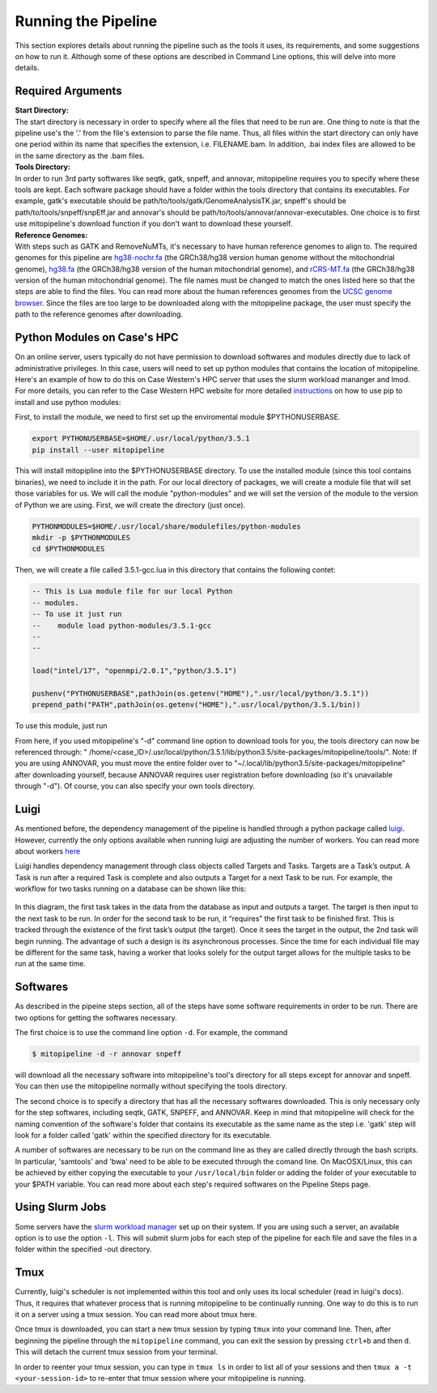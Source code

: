 Running the Pipeline
********************

This section explores details about running the pipeline such as the tools it uses, its requirements, and some suggestions on how to run it. Although some of these options are described in Command Line options, this will delve into more details.

Required Arguments
------------------

| **Start Directory:** 
| The start directory is necessary in order to specify where all the files that need to be run are. One thing to note is that the pipeline use's the '.' from the file's extension to parse the file name. Thus, all files within the start directory can only have one period within its name that specifies the extension, i.e. FILENAME.bam. In addition, .bai index files are allowed to be in the same directory as the .bam files.

| **Tools Directory:** 
| In order to run 3rd party softwares like seqtk, gatk, snpeff, and annovar, mitopipeline requires you to specify where these tools are kept. Each software package should have a folder within the tools directory that contains its executables. For example, gatk's executable should be path/to/tools/gatk/GenomeAnalysisTK.jar, snpeff's should be path/to/tools/snpeff/snpEff.jar and annovar's should be path/to/tools/annovar/annovar-executables. One choice is to first use mitopipeline's download function if you don't want to download these yourself.

| **Reference Genomes:**
| With steps such as GATK and RemoveNuMTs, it's necessary to have human reference genomes to align to. The required genomes for this pipeline are `hg38-nochr.fa <http://hgdownload.cse.ucsc.edu/goldenPath/hg38/bigZips/>`_ (the GRCh38/hg38 version human genome without the mitochondrial genome), `hg38.fa <http://hgdownload.cse.ucsc.edu/goldenPath/hg38/bigZips/>`_ (the GRCh38/hg38 version of the human mitochondrial genome), and `rCRS-MT.fa <http://hgdownload.cse.ucsc.edu/goldenPath/hg38/chromosomes/chrM.fa.gz>`_ (the GRCh38/hg38 version of the human mitochondrial genome). The file names must be changed to match the ones listed here so that the steps are able to find the files. You can read more about the human references genomes from the `UCSC genome browser <http://hgdownload.cse.ucsc.edu/downloads.html#human>`_. Since the files are too large to be downloaded along with the mitopipeline package, the user must specify the path to the reference genomes after downloading.

Python Modules on Case's HPC
-----------------------------

On an online server, users typically do not have permission to download softwares and modules directly due to lack of administrative privileges. In this case, users will need to set up python modules that contains the location of mitopipeline. Here's an example of how to do this on Case Western's HPC server that uses the slurm workload mananger and lmod. For more details, you can refer to the Case Western HPC website for more detailed `instructions <https://sites.google.com/a/case.edu/hpcc/hpc-tutorials/installing-local-python-modules>`_ on how to use pip to install and use python modules:

First, to install the module, we need to first set up the enviromental module $PYTHONUSERBASE.

.. code:: bash
    
    export PYTHONUSERBASE=$HOME/.usr/local/python/3.5.1
    pip install --user mitopipeline

This will install mitopipline into the $PYTHONUSERBASE directory. To use the installed module (since this tool contains binaries), we need to include it in the path. For our local directory of packages, we will create a module file that will set those variables for us. We will call the module "python-modules" and we will set the version of the module to the version of Python we are using. First, we will create the directory (just once).

.. code:: bash

    PYTHONMODULES=$HOME/.usr/local/share/modulefiles/python-modules
    mkdir -p $PYTHONMODULES
    cd $PYTHONMODULES

Then, we will create a file called 3.5.1-gcc.lua in this directory that contains the following contet:

.. code:: bash

    -- This is Lua module file for our local Python
    -- modules.
    -- To use it just run
    --    module load python-modules/3.5.1-gcc
    --
    --

    load("intel/17", "openmpi/2.0.1","python/3.5.1")

    pushenv("PYTHONUSERBASE",pathJoin(os.getenv("HOME"),".usr/local/python/3.5.1"))
    prepend_path("PATH",pathJoin(os.getenv("HOME"),".usr/local/python/3.5.1/bin))

To use this module, just run

.. code:: bash
    module load python-modules/3.5.1-gcc

From here, if you used mitopipeline's "-d" command line option to download tools for you, the tools directory can now be referenced through: " /home/<case_ID>/.usr/local/python/3.5.1/lib/python3.5/site-packages/mitopipeline/tools/". Note: If you are using ANNOVAR, you must move the entire folder over to "~/.local/lib/python3.5/site-packages/mitopipeline" after downloading yourself, because ANNOVAR requires user registration before downloading (so it's unavailable through "-d"). Of course, you can also specify your own tools directory.

Luigi
-----

As mentioned before, the dependency management of the pipeline is handled through a python package called `luigi <https://github.com/spotify/luigi>`_. However, currently the only options available when running luigi are adjusting the number of workers. You can read more about workers `here <https://luigi.readthedocs.io/en/stable/api/luigi.worker.html>`_

Luigi handles dependency management through class objects called Targets and Tasks. Targets are a Task’s output. A Task is run after a required Task is complete and also outputs a Target for a next Task to be run. For example, the workflow for two tasks running on a database can be shown like this:	


.. figure:: https://raw.githubusercontent.com/timmykuo/mitopipeline/master/doc/luigi_tasks_targets.png


In this diagram, the first task takes in the data from the database as input and outputs a target. The target is then input to the next task to be run. In order for the second task to be run, it “requires” the first task to be finished first. This is tracked through the existence of the first task’s output (the target). Once it sees the target in the output, the 2nd task will begin  running. The advantage of such a design is its asynchronous processes. Since the time for each individual file may be different for the same task, having a worker that looks solely for the output target allows for the multiple tasks to be run at the same time.

Softwares
---------

As described in the pipeine steps section, all of the steps have some software requirements in order to be run. There are two options for getting the softwares necessary. 

The first choice is to use the command line option ``-d``. For example, the command

.. code:: console

    $ mitopipeline -d -r annovar snpeff

will download all the necessary software into mitopipeline's tool's directory for all steps except for annovar and snpeff. You can then use the mitopipeline normally without specifying the tools directory.

The second choice is to specify a directory that has all the necessary softwares downloaded. This is only necessary only for the step softwares, including seqtk, GATK, SNPEFF, and ANNOVAR. Keep in mind that mitopipeline will check for the naming convention of the software's folder that contains its executable as the same name as the step i.e. 'gatk' step will look for a folder called 'gatk' within the specified directory for its executable. 

A number of softwares are necessary to be run on the command line as they are called directly through the bash scripts. In particular, 'samtools' and 'bwa' need to be able to be executed through the comand line. On MacOSX/Linux, this can be achieved by either copying the executable to your ``/usr/local/bin`` folder or adding the folder of your executable to your $PATH variable. You can read more about each step's required softwares on the Pipeline Steps page.

Using Slurm Jobs
----------------

Some servers have the `slurm workload manager <https://slurm.schedmd.com/overview.html>`_ set up on their system. If you are using such a server, an available option is to use the option ``-l``. This will submit slurm jobs for each step of the pipeline for each file and save the files in a folder within the specified -out directory.

Tmux
----

Currently, luigi's scheduler is not implemented within this tool and only uses its local scheduler (read in luigi's docs). Thus, it requires that whatever process that is running mitopipeline to be continually running. One way to do this is to run it on a server using a tmux session. You can read more about tmux here.

Once tmux is downloaded, you can start a new tmux session by typing ``tmux`` into your command line. Then, after beginning the pipeline through the ``mitopipeline`` command, you can exit the session by pressing ``ctrl+b`` and then ``d``. This will detach the current tmux session from your terminal.

In order to reenter your tmux session, you can type in ``tmux ls`` in order to list all of your sessions and then ``tmux a -t <your-session-id>`` to re-enter that tmux session where your mitopipeline is running.